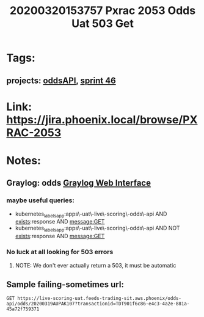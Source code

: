 #+TITLE: 20200320153757 Pxrac 2053 Odds Uat 503 Get
* Tags:
** projects: [[file:20200309102950-oddsapi.org][oddsAPI]], [[file:20200318102941-sprint_46.org][sprint 46]]
* Link: https://jira.phoenix.local/browse/PXRAC-2053
* Notes:
** Graylog: odds [[https://graylog.corporate.aws.phoenix/search?rangetype=relative&fields=message%2Csource&width=1920&highlightMessage=&relative=86400&q=kubernetes_labels_app%3Aapps%5C-uat%5C-live%5C-scoring%5C-odds%5C-api%20AND%20levelname%3AERROR][Graylog Web Interface]]
*** maybe useful queries:
- kubernetes_labels_app:apps\-uat\-live\-scoring\-odds\-api AND
  _exists_:response AND message:GET
- kubernetes_labels_app:apps\-uat\-live\-scoring\-odds\-api AND NOT
  _exists_:response AND message:GET
*** No luck at all looking for 503 errors
**** NOTE: We don't ever actually return a 503, it must be automatic
** Sample failing-sometimes url:
#+BEGIN_SRC restclient
GET https://live-scoring-uat.feeds-trading-sit.aws.phoenix/odds-api/odds/20200319AUPAK107?transactionid=TDT901f6c86-e4c3-4a2e-881a-45a72f759371
#+END_SRC

#+RESULTS:
#+begin_example
,#+BEGIN_SRC js
{
  "message": "OK",
  "response": {
    "raceidentifiercode": "20200319AUPAK107",
    "toteid": {
      "BA": {
        "poolid": {
        "WN": {
            "oddstypes": {
              "odds": {
                "combinations": [
                  {
                    "ck": "1",
                    "x": 3.79
                  },
                  {
                    "ck": "2",
                    "x": -1
                  },
                  {
                    "ck": "3",
                    "x": 36.35
                  },
                  {
                    "ck": "4",
                    "x": 5.79
                  },
                  {
                    "ck": "5",
                    "x": 17.19
                  },
                  {
                    "ck": "6",
                    "x": 80.45
                  },
                  {
                    "ck": "7",
                    "x": 18.23
                  },
                  {
                    "ck": "8",
                    "x": 21.38
                  },
                  {
                    "ck": "9",
                    "x": 2.52
                  },
                  {
                    "ck": "10",
                    "x": 87.19
                  },
                  {
                    "ck": "11",
                    "x": -1
                  }
                ],
                "vendortimestamputc": "2020-03-19T09:40:00.000000Z"
              }
            },
            "poolsize": {
              "vendorpoolsize": 0,
              "vendortimestamputc": "2020-03-19T09:40:00.000000Z"
            }
          }
        }
      },
    }
  },
  "transactionid": "TDT901f6c86-e4c3-4a2e-881a-45a72f759371"
}
// GET https://live-scoring-uat.feeds-trading-sit.aws.phoenix/odds-api/odds/20200319AUPAK107?transactionid=TDT901f6c86-e4c3-4a2e-881a-45a72f759371
// HTTP/1.1 200 OK
// Date: Fri, 20 Mar 2020 06:38:39 GMT
// Content-Type: application/json
// Content-Length: 72359
// Connection: keep-alive
// Server: nginx/1.15.6
// Vary: Accept-Encoding
// Request duration: 5.695112s
,#+END_SRC
#+end_example
